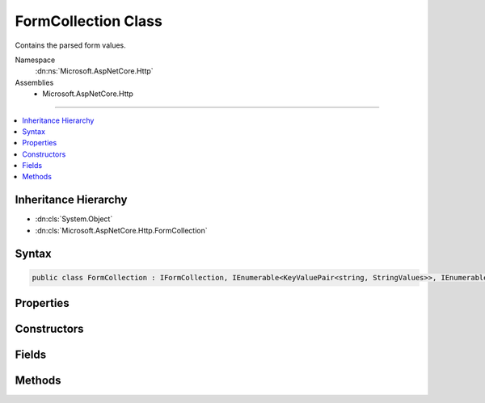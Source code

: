 

FormCollection Class
====================






Contains the parsed form values.


Namespace
    :dn:ns:`Microsoft.AspNetCore.Http`
Assemblies
    * Microsoft.AspNetCore.Http

----

.. contents::
   :local:



Inheritance Hierarchy
---------------------


* :dn:cls:`System.Object`
* :dn:cls:`Microsoft.AspNetCore.Http.FormCollection`








Syntax
------

.. code-block:: csharp

    public class FormCollection : IFormCollection, IEnumerable<KeyValuePair<string, StringValues>>, IEnumerable








.. dn:class:: Microsoft.AspNetCore.Http.FormCollection
    :hidden:

.. dn:class:: Microsoft.AspNetCore.Http.FormCollection

Properties
----------

.. dn:class:: Microsoft.AspNetCore.Http.FormCollection
    :noindex:
    :hidden:

    
    .. dn:property:: Microsoft.AspNetCore.Http.FormCollection.Count
    
        
    
        
        Gets the number of elements contained in the :any:`Microsoft.AspNetCore.Http.HeaderDictionary`\;.
    
        
        :rtype: System.Int32
        :return: The number of elements contained in the :any:`Microsoft.AspNetCore.Http.HeaderDictionary`\.
    
        
        .. code-block:: csharp
    
            public int Count
            {
                get;
            }
    
    .. dn:property:: Microsoft.AspNetCore.Http.FormCollection.Files
    
        
        :rtype: Microsoft.AspNetCore.Http.IFormFileCollection
    
        
        .. code-block:: csharp
    
            public IFormFileCollection Files
            {
                get;
            }
    
    .. dn:property:: Microsoft.AspNetCore.Http.FormCollection.Item[System.String]
    
        
    
        
        Get or sets the associated value from the collection as a single string.
    
        
    
        
        :param key: The header name.
        
        :type key: System.String
        :rtype: Microsoft.Extensions.Primitives.StringValues
        :return: the associated value from the collection as a StringValues or StringValues.Empty if the key is not present.
    
        
        .. code-block:: csharp
    
            public StringValues this[string key]
            {
                get;
            }
    
    .. dn:property:: Microsoft.AspNetCore.Http.FormCollection.Keys
    
        
        :rtype: System.Collections.Generic.ICollection<System.Collections.Generic.ICollection`1>{System.String<System.String>}
    
        
        .. code-block:: csharp
    
            public ICollection<string> Keys
            {
                get;
            }
    

Constructors
------------

.. dn:class:: Microsoft.AspNetCore.Http.FormCollection
    :noindex:
    :hidden:

    
    .. dn:constructor:: Microsoft.AspNetCore.Http.FormCollection.FormCollection(System.Collections.Generic.Dictionary<System.String, Microsoft.Extensions.Primitives.StringValues>, Microsoft.AspNetCore.Http.IFormFileCollection)
    
        
    
        
        :type fields: System.Collections.Generic.Dictionary<System.Collections.Generic.Dictionary`2>{System.String<System.String>, Microsoft.Extensions.Primitives.StringValues<Microsoft.Extensions.Primitives.StringValues>}
    
        
        :type files: Microsoft.AspNetCore.Http.IFormFileCollection
    
        
        .. code-block:: csharp
    
            public FormCollection(Dictionary<string, StringValues> fields, IFormFileCollection files = null)
    

Fields
------

.. dn:class:: Microsoft.AspNetCore.Http.FormCollection
    :noindex:
    :hidden:

    
    .. dn:field:: Microsoft.AspNetCore.Http.FormCollection.Empty
    
        
        :rtype: Microsoft.AspNetCore.Http.FormCollection
    
        
        .. code-block:: csharp
    
            public static readonly FormCollection Empty
    

Methods
-------

.. dn:class:: Microsoft.AspNetCore.Http.FormCollection
    :noindex:
    :hidden:

    
    .. dn:method:: Microsoft.AspNetCore.Http.FormCollection.ContainsKey(System.String)
    
        
    
        
        Determines whether the :any:`Microsoft.AspNetCore.Http.HeaderDictionary` contains a specific key.
    
        
    
        
        :param key: The key.
        
        :type key: System.String
        :rtype: System.Boolean
        :return: true if the :any:`Microsoft.AspNetCore.Http.HeaderDictionary` contains a specific key; otherwise, false.
    
        
        .. code-block:: csharp
    
            public bool ContainsKey(string key)
    
    .. dn:method:: Microsoft.AspNetCore.Http.FormCollection.GetEnumerator()
    
        
    
        
        Returns an struct enumerator that iterates through a collection without boxing and is also used via the :any:`Microsoft.AspNetCore.Http.IFormCollection` interface.
    
        
        :rtype: Microsoft.AspNetCore.Http.FormCollection.Enumerator
        :return: An :any:`Microsoft.AspNetCore.Http.FormCollection.Enumerator` object that can be used to iterate through the collection.
    
        
        .. code-block:: csharp
    
            public FormCollection.Enumerator GetEnumerator()
    
    .. dn:method:: Microsoft.AspNetCore.Http.FormCollection.System.Collections.Generic.IEnumerable<System.Collections.Generic.KeyValuePair<System.String, Microsoft.Extensions.Primitives.StringValues>>.GetEnumerator()
    
        
    
        
        Returns an enumerator that iterates through a collection, boxes in non-empty path.
    
        
        :rtype: System.Collections.Generic.IEnumerator<System.Collections.Generic.IEnumerator`1>{System.Collections.Generic.KeyValuePair<System.Collections.Generic.KeyValuePair`2>{System.String<System.String>, Microsoft.Extensions.Primitives.StringValues<Microsoft.Extensions.Primitives.StringValues>}}
        :return: An :any:`System.Collections.IEnumerator` object that can be used to iterate through the collection.
    
        
        .. code-block:: csharp
    
            IEnumerator<KeyValuePair<string, StringValues>> IEnumerable<KeyValuePair<string, StringValues>>.GetEnumerator()
    
    .. dn:method:: Microsoft.AspNetCore.Http.FormCollection.System.Collections.IEnumerable.GetEnumerator()
    
        
    
        
        Returns an enumerator that iterates through a collection, boxes in non-empty path.
    
        
        :rtype: System.Collections.IEnumerator
        :return: An :any:`System.Collections.IEnumerator` object that can be used to iterate through the collection.
    
        
        .. code-block:: csharp
    
            IEnumerator IEnumerable.GetEnumerator()
    
    .. dn:method:: Microsoft.AspNetCore.Http.FormCollection.TryGetValue(System.String, out Microsoft.Extensions.Primitives.StringValues)
    
        
    
        
        Retrieves a value from the dictionary.
    
        
    
        
        :param key: The header name.
        
        :type key: System.String
    
        
        :param value: The value.
        
        :type value: Microsoft.Extensions.Primitives.StringValues
        :rtype: System.Boolean
        :return: true if the :any:`Microsoft.AspNetCore.Http.HeaderDictionary` contains the key; otherwise, false.
    
        
        .. code-block:: csharp
    
            public bool TryGetValue(string key, out StringValues value)
    

